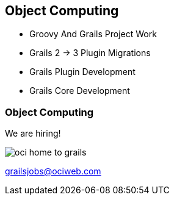 ifndef::imagesdir[:imagesdir: ../images]

[background-image="framed-background-home-to-grails.png"]
== Object Computing

[%step]
* Groovy And Grails Project Work
* Grails 2 -> 3 Plugin Migrations
* Grails Plugin Development
* Grails Core Development


////
[background-image="plain-background-left.png"]
////

=== Object Computing

We are hiring!

[.noborder]
image::oci-home-to-grails.png[scaledwidth=65%]


grailsjobs@ociweb.com

